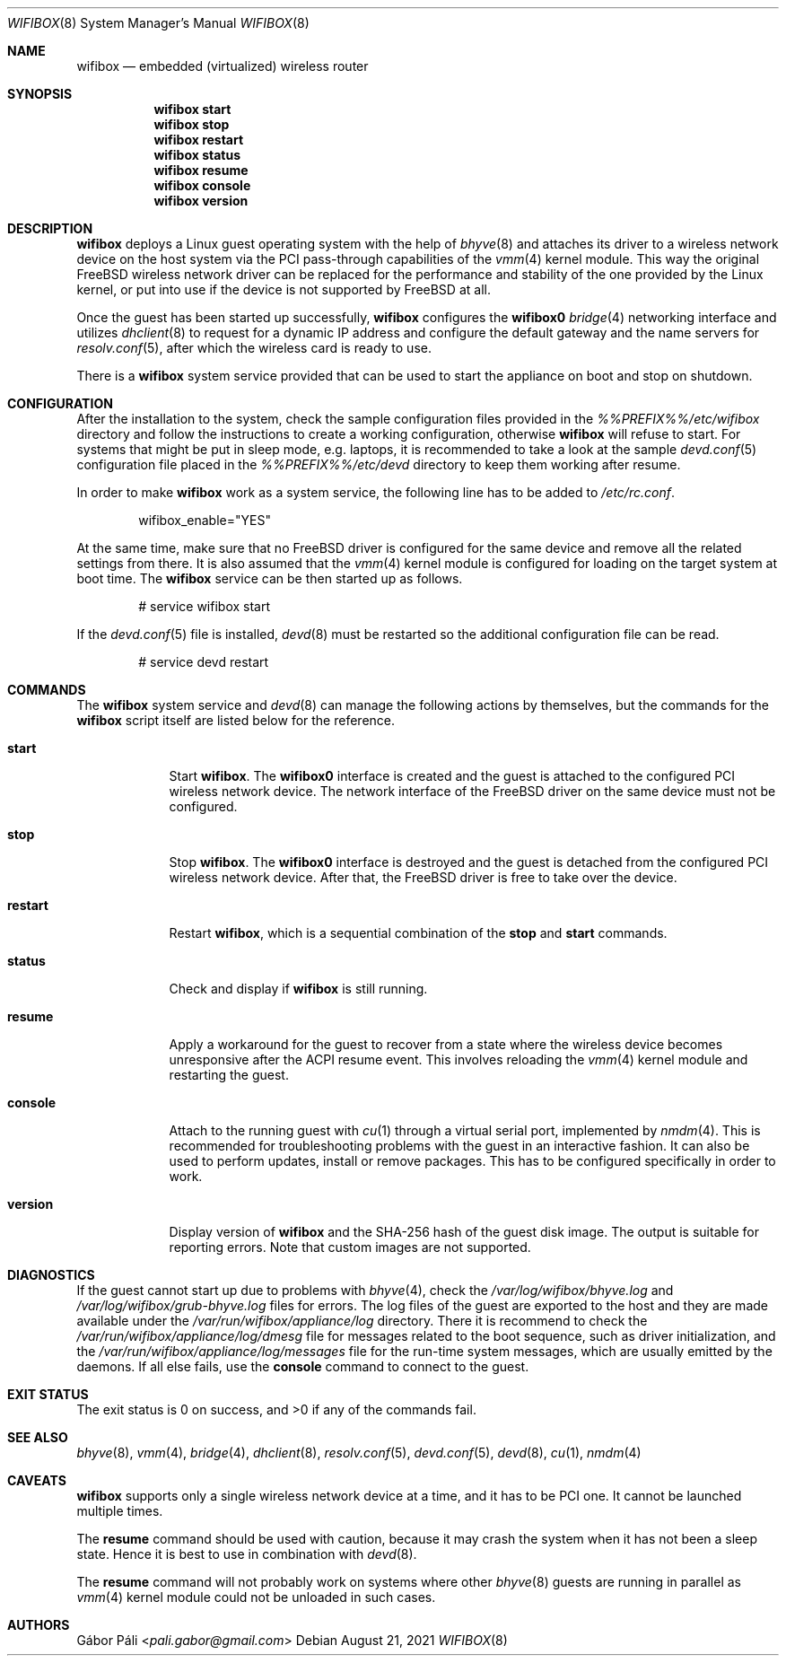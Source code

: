 .Dd August 21, 2021
.Dt WIFIBOX 8
.Os
.Sh NAME
.Nm wifibox
.Nd embedded (virtualized) wireless router
.Sh SYNOPSIS
.Nm
.Cm start
.Nm
.Cm stop
.Nm
.Cm restart
.Nm
.Cm status
.Nm
.Cm resume
.Nm
.Cm console
.Nm
.Cm version
.Sh DESCRIPTION
.Nm
deploys a Linux guest operating system with the help of
.Xr bhyve 8
and attaches its driver to a wireless network device on the host system
via the PCI pass-through capabilities of the
.Xr vmm 4
kernel module.  This way the original FreeBSD wireless network driver
can be replaced for the performance and stability of the one provided
by the Linux kernel, or put into use if the device is not supported by
FreeBSD at all.
.Pp
Once the guest has been started up successfully,
.Nm
configures the
.Sy wifibox0
.Xr bridge 4
networking interface and utilizes
.Xr dhclient 8
to request for a dynamic IP address and configure the default gateway
and the name servers for
.Xr resolv.conf 5 ,
after which the wireless card is ready to use.
.Pp
There is a
.Nm
system service provided that can be used to start the appliance on boot
and stop on shutdown.
.Sh CONFIGURATION
After the installation to the system, check the sample configuration
files provided in the
.Pa %%PREFIX%%/etc/wifibox
directory and follow the instructions to create a working configuration,
otherwise
.Nm
will refuse to start.  For systems that might be put in sleep mode, e.g.
laptops, it is recommended to take a look at the sample
.Xr devd.conf 5
configuration file placed in the
.Pa %%PREFIX%%/etc/devd
directory to keep them working after resume.
.Pp
In order to make
.Nm
work as a system service, the following line has to be added to
.Pa /etc/rc.conf .
.Bd -literal -offset indent
wifibox_enable="YES"
.Ed
.Pp
At the same time, make sure that no FreeBSD driver is configured for
the same device and remove all the related settings from there.  It is
also assumed that the
.Xr vmm 4
kernel module is configured for loading on the target system at boot
time.  The
.Nm
service can be then started up as follows.
.Bd -literal -offset indent
# service wifibox start
.Ed
.Pp
If the
.Xr devd.conf 5
file is installed,
.Xr devd 8
must be restarted so the additional configuration file can be read.
.Bd -literal -offset indent
# service devd restart
.Ed
.Sh COMMANDS
The
.Nm
system service and
.Xr devd 8
can manage the following actions by themselves, but the commands for the
.Nm
script itself are listed below for the reference.
.Bl -tag -width -indent
.It Cm start
Start
.Nm .
The
.Sy wifibox0
interface is created and the guest is attached to the configured
PCI wireless network device.  The network interface of the FreeBSD
driver on the same device must not be configured.
.It Cm stop
Stop
.Nm .
The
.Sy wifibox0
interface is destroyed and the guest is detached from the configured
PCI wireless network device.  After that, the FreeBSD driver is free
to take over the device.
.It Cm restart
Restart
.Nm ,
which is a sequential combination of the
.Cm stop
and
.Cm start
commands.
.It Cm status
Check and display if
.Nm
is still running.
.It Cm resume
Apply a workaround for the guest to recover from a state where the
wireless device becomes unresponsive after the ACPI resume event.
This involves reloading the
.Xr vmm 4
kernel module and restarting the guest.
.It Cm console
Attach to the running guest with
.Xr cu 1
through a virtual serial port, implemented by
.Xr nmdm 4 .
This is recommended for troubleshooting problems with the guest in an
interactive fashion.  It can also be used to perform updates, install
or remove packages.  This has to be configured specifically in order
to work.
.It Cm version
Display version of
.Nm
and the SHA-256 hash of the guest disk image.  The output is suitable
for reporting errors.  Note that custom images are not supported.
.Sh DIAGNOSTICS
If the guest cannot start up due to problems with
.Xr bhyve 4 ,
check the
.Pa /var/log/wifibox/bhyve.log
and
.Pa /var/log/wifibox/grub-bhyve.log
files for errors.  The log files of the guest are exported to the host
and they are made available under the
.Pa /var/run/wifibox/appliance/log
directory.  There it is recommend to check the
.Pa /var/run/wifibox/appliance/log/dmesg
file for messages related to the boot sequence, such as driver
initialization, and the
.Pa /var/run/wifibox/appliance/log/messages
file for the run-time system messages, which are usually emitted
by the daemons.  If all else fails, use the
.Cm console
command to connect to the guest.
.Sh EXIT STATUS
The exit status is 0 on success, and >0 if any of the commands fail.
.Sh SEE ALSO
.Xr bhyve 8 ,
.Xr vmm 4 ,
.Xr bridge 4 ,
.Xr dhclient 8 ,
.Xr resolv.conf 5 ,
.Xr devd.conf 5 ,
.Xr devd 8 ,
.Xr cu 1 ,
.Xr nmdm 4
.Sh CAVEATS
.Nm
supports only a single wireless network device at a time, and it has
to be PCI one.  It cannot be launched multiple times.
.Pp
The
.Cm resume
command should be used with caution, because it may crash the system
when it has not been a sleep state.  Hence it is best to use in
combination with
.Xr devd 8 .
.Pp
The
.Cm resume
command will not probably work on systems where other
.Xr bhyve 8
guests are running in parallel as
.Xr vmm 4
kernel module could not be unloaded in such cases.
.Sh AUTHORS
.An Gábor Páli Aq Mt pali.gabor@gmail.com
